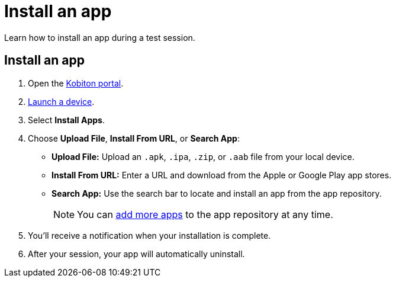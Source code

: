 = Install an app
:navtitle: Install an app

Learn how to install an app during a test session.

[#_install_an_app]
== Install an app

. Open the https://portal.kobiton.com/login[Kobiton portal].
. xref:start-a-session.adoc[Launch a device].
. Select *Install Apps*.
. Choose *Upload File*, *Install From URL*, or *Search App*:

* *Upload File:* Upload an `.apk`, `.ipa`, `.zip`, or `.aab` file from your local device.
* *Install From URL:* Enter a URL and download from the Apple or Google Play app stores.
* *Search App:* Use the search bar to locate and install an app from the app repository.
[NOTE]
You can xref:app-management:app-repository.adoc[add more apps] to the app repository at any time.

. You'll receive a notification when your installation is complete.
. After your session, your app will automatically uninstall.
